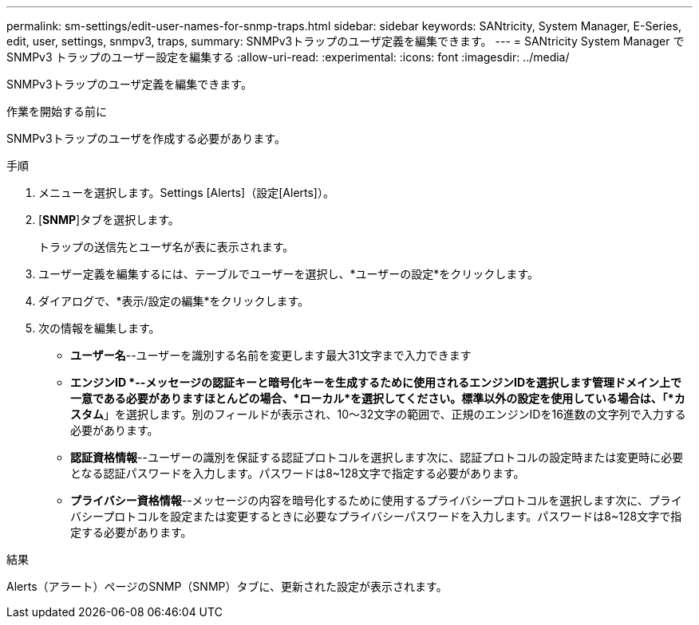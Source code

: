 ---
permalink: sm-settings/edit-user-names-for-snmp-traps.html 
sidebar: sidebar 
keywords: SANtricity, System Manager, E-Series, edit, user, settings, snmpv3, traps, 
summary: SNMPv3トラップのユーザ定義を編集できます。 
---
= SANtricity System Manager で SNMPv3 トラップのユーザー設定を編集する
:allow-uri-read: 
:experimental: 
:icons: font
:imagesdir: ../media/


[role="lead"]
SNMPv3トラップのユーザ定義を編集できます。

.作業を開始する前に
SNMPv3トラップのユーザを作成する必要があります。

.手順
. メニューを選択します。Settings [Alerts]（設定[Alerts]）。
. [*SNMP*]タブを選択します。
+
トラップの送信先とユーザ名が表に表示されます。

. ユーザー定義を編集するには、テーブルでユーザーを選択し、*ユーザーの設定*をクリックします。
. ダイアログで、*表示/設定の編集*をクリックします。
. 次の情報を編集します。
+
** *ユーザー名*--ユーザーを識別する名前を変更します最大31文字まで入力できます
** *エンジンID *--メッセージの認証キーと暗号化キーを生成するために使用されるエンジンIDを選択します管理ドメイン上で一意である必要がありますほとんどの場合、*ローカル*を選択してください。標準以外の設定を使用している場合は、「*カスタム*」を選択します。別のフィールドが表示され、10～32文字の範囲で、正規のエンジンIDを16進数の文字列で入力する必要があります。
** *認証資格情報*--ユーザーの識別を保証する認証プロトコルを選択します次に、認証プロトコルの設定時または変更時に必要となる認証パスワードを入力します。パスワードは8~128文字で指定する必要があります。
** *プライバシー資格情報*--メッセージの内容を暗号化するために使用するプライバシープロトコルを選択します次に、プライバシープロトコルを設定または変更するときに必要なプライバシーパスワードを入力します。パスワードは8~128文字で指定する必要があります。




.結果
Alerts（アラート）ページのSNMP（SNMP）タブに、更新された設定が表示されます。

